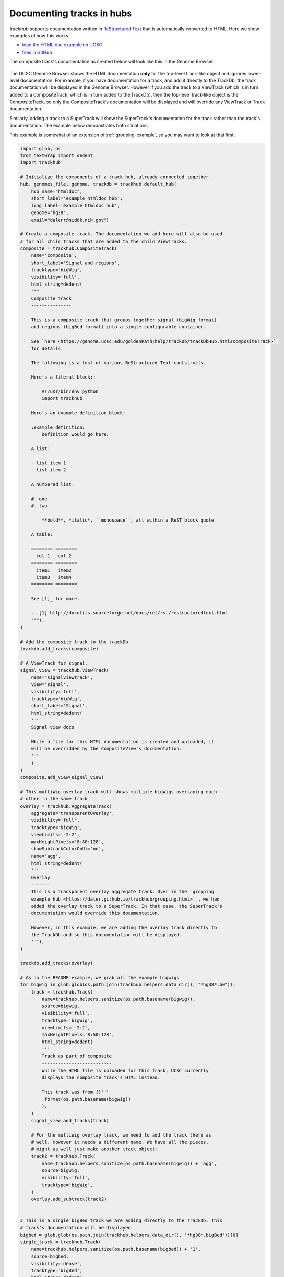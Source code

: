 .. _htmldoc-example:

Documenting tracks in hubs
==========================
`trackhub` supports documentation written in `ReStructured Text
<http://docutils.sourceforge.net/docs/ref/rst/restructuredtext.html>`_ that is
automatically converted to HTML. Here we show examples of how this works.

* `load the HTML doc example on UCSC <http://genome.ucsc.edu/cgi-bin/hgTracks?db=hg38&hubUrl=https://raw.githubusercontent.com/daler/trackhub-demo/master/example_htmldoc_hub/htmldoc.hub.txt&position=chr1%3A1-5000>`_
* `files in GitHub <https://github.com/daler/trackhub-demo/tree/master/example_htmldoc_hub>`_

The composite track's documentation as created below will look like this in the
Genome Browser:

.. figure:: htmldoc.png
    :width: 500px

The UCSC Genome Browser shows the HTML documentation **only** for the top-level
track-like object and ignores lower-level documentation. For example, if you
have documentation for a track, and add it directly to the TrackDb, the track
documentation will be displayed in the Genome Browser. However if you add the
track to a ViewTrack (which is in turn added to a CompositeTrack, which is in
turn added to the TrackDb), then the top-level track-like object is the
CompositeTrack, so only the CompositeTrack's documentation will be displayed
and will override any ViewTrack or Track documentation.

Similarly, adding a track to a SuperTrack will show the SuperTrack's
documentation for the track rather than the track's documentation. The example
below demonstrates both situations.

This example is somewhat of an extension of :ref:`grouping-example`, so you may
want to look at that first.

.. code-block:: python

    import glob, os
    from textwrap import dedent
    import trackhub

    # Initialize the components of a track hub, already connected together
    hub, genomes_file, genome, trackdb = trackhub.default_hub(
        hub_name="htmldoc",
        short_label='example htmldoc hub',
        long_label='example htmldoc hub',
        genome="hg38",
        email="dalerr@niddk.nih.gov")

    # Create a composite track. The documentation we add here will also be used
    # for all child tracks that are added to the child ViewTracks.
    composite = trackhub.CompositeTrack(
        name='composite',
        short_label='Signal and regions',
        tracktype='bigWig',
        visibility='full',
        html_string=dedent(
        """
        Composite track
        ---------------

        This is a composite track that groups together signal (bigWig format)
        and regions (bigBed format) into a single configurable container.

        See `here <https://genome.ucsc.edu/goldenPath/help/trackDb/trackDbHub.html#compositeTrack>`_
        for details.

        The following is a test of various ReStructured Text contstructs.

        Here's a literal block::

            #!/usr/bin/env python
            import trackhub

        Here's an example definition block:

        :example definition:
            Definition would go here.

        A list:

        - list item 1
        - list item 2

        A numbered list:

        #. one
        #. two

            **bold**, *italic*, ``monospace``, all within a ReST block quote

        A table:

        ======== ========
          col 1   col 2
        ======== ========
          item1   item2
          item3   item4
        ======== ========

        See [1]_ for more.

        .. [1] http://docutils.sourceforge.net/docs/ref/rst/restructuredtext.html
        """),
    )

    # Add the composite track to the trackDb
    trackdb.add_tracks(composite)

    # A ViewTrack for signal.
    signal_view = trackhub.ViewTrack(
        name='signalviewtrack',
        view='signal',
        visibility='full',
        tracktype='bigWig',
        short_label='Signal',
        html_string=dedent(
        '''
        Signal view docs
        ----------------
        While a file for this HTML documentation is created and uploaded, it
        will be overridden by the CompositeView's documentation.
        '''
        )
    )
    composite.add_view(signal_view)

    # This multiWig overlay track will shows multiple bigWigs overlaying each
    # other in the same track
    overlay = trackhub.AggregateTrack(
        aggregate='transparentOverlay',
        visibility='full',
        tracktype='bigWig',
        viewLimits='-2:2',
        maxHeightPixels='8:80:128',
        showSubtrackColorOnUi='on',
        name='agg',
        html_string=dedent(
        '''
        Overlay
        -------
        This is a transparent overlay aggregate track. Over in the `grouping
        example hub <https://daler.github.io/trackhub/grouping.html>`_, we had
        added the overlay track to a SuperTrack. In that case, the SuperTrack's
        documentation would override this documentation.

        However, in this example, we are adding the overlay track directly to
        the TrackDb and so this documentation will be displayed.
        '''),
    )

    trackdb.add_tracks(overlay)

    # As in the README example, we grab all the example bigwigs
    for bigwig in glob.glob(os.path.join(trackhub.helpers.data_dir(), "*hg38*.bw")):
        track = trackhub.Track(
            name=trackhub.helpers.sanitize(os.path.basename(bigwig)),
            source=bigwig,
            visibility='full',
            tracktype='bigWig',
            viewLimits='-2:2',
            maxHeightPixels='8:50:128',
            html_string=dedent(
            '''
            Track as part of composite
            --------------------------
            While the HTML file is uploaded for this track, UCSC currently
            displays the composite track's HTML instead.

            This track was from {}'''
            .format(os.path.basename(bigwig))
            ),
        )
        signal_view.add_tracks(track)

        # For the multiWig overlay track, we need to add the track there as
        # well. However it needs a different name. We have all the pieces,
        # might as well just make another track object:
        track2 = trackhub.Track(
            name=trackhub.helpers.sanitize(os.path.basename(bigwig)) + 'agg',
            source=bigwig,
            visibility='full',
            tracktype='bigWig',
        )
        overlay.add_subtrack(track2)


    # This is a single bigBed track we are adding directly to the TrackDb. This
    # track's documentation will be displayed.
    bigbed = glob.glob(os.path.join(trackhub.helpers.data_dir(), '*hg38*.bigBed'))[0]
    single_track = trackhub.Track(
        name=trackhub.helpers.sanitize(os.path.basename(bigbed)) + '1',
        source=bigbed,
        visibility='dense',
        tracktype='bigBed',
        html_string=dedent(
        '''
        Track docs
        ----------
        Documentation for a single track. Since this track is added directly to
        the trackdb, and not to a view or composite, its specific documentation
        is retained.
        ''')
    )
    trackdb.add_tracks(single_track)

    trackhub.upload.upload_hub(hub=hub, host='localhost', remote_dir='example_htmldoc_hub')

    if 0:
        trackhub.upload.upload_hub(
            hub=hub, host='example.com', user='username',
            remote_dir='/var/www/example_hub')
